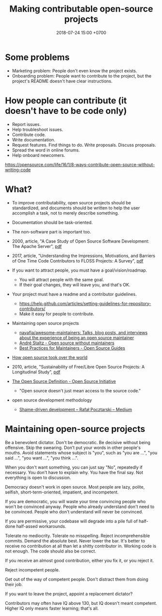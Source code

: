 #+TITLE: Making contributable open-source projects
#+DATE: 2018-07-24 15:00 +0700
#+PERMALINK: /opensrc.html
* Some problems
- Marketing problem: People don't even know the project exists.
- Onboarding problem: People want to contribute to the project, but the project's README doesn't have clear instructions.
* How people can contribute (it doesn't have to be code only)
- Report issues.
- Help troubleshoot issues.
- Contribute code.
- Write documentation.
- Request features.
  Find things to do.
  Write proposals.
  Discuss proposals.
- Spread the word in online forums.
- Help onboard newcomers.

https://opensource.com/life/16/1/8-ways-contribute-open-source-without-writing-code
* What?
- To improve contributability, open source projects should be standardized, and documents should be written to help the user accomplish a task, not to merely describe something.
- Documentation should be task-oriented.
- The non-software part is important too.
- 2000, article, "A Case Study of Open Source Software Development: The Apache Server", [[http://herbsleb.org/web-pubs/pdfs/mockus-acase-2000.pdf][pdf]]
- 2017, article, "Understanding the Impressions, Motivations, and Barriers of One Time Code Contributors to FLOSS Projects: A Survey", [[http://carver.cs.ua.edu/Papers/Conference/2017/ICSE_OTC.pdf][pdf]]
- If you want to attract people, you must have a goal/vision/roadmap.

  - You will attract people with the same goal.
  - If their goal changes, they will leave you, and that's OK.

- Your project must have a readme and a contributor guidelines.

  - https://help.github.com/articles/setting-guidelines-for-repository-contributors/
  - Make it easy for people to contribute.

- Maintaining open source projects

  - [[https://github.com/nayafia/awesome-maintainers][nayafia/awesome-maintainers: Talks, blog posts, and interviews about the experience of being an open source maintainer]]
  - [[https://staltz.com/open-source-without-maintainers.html][André Staltz - Open source without maintainers]]
  - [[https://opensource.guide/best-practices/][Best Practices for Maintainers - Open Source Guides]]

- [[https://www.theinquirer.net/inquirer/feature/3013459/how-open-source-took-over-the-world][How open source took over the world]]
- 2010, article, "Sustainability of Free/Libre Open Source Projects: A Longitudinal Study", [[https://pdfs.semanticscholar.org/934e/0e87df10ca51138e3fe857a2de216787cbef.pdf][pdf]]
- [[https://opensource.org/osd][The Open Source Definition - Open Source Initiative]]

  - "Open source doesn't just mean access to the source code."

- open source development methodology

  - [[https://medium.com/@pocztarski/shame-driven-development-4545fae46fd][Shame-driven development -- Rafał Pocztarski -- Medium]]
* Maintaining open-source projects
Be a benevolent dictator.
Don't be democratic.
Be decisive without being offensive.
Skip the swearing.
Don't put your words in other people's mouths.
Avoid statements whose subject is "you", such as "you are ...", "you said ...", "you want ...", "you think ...".

When you don't want something, you can just say "No", repeatedly if necessary.
You don't have to explain why.
You have the final say.
Not everything is open to discussion.

Democracy doesn't work in open source.
Most people are lazy, polite, selfish, short-term-oriented, impatient, and incompetent.

If you are democratic, you will waste your time convincing people who won't be convinced anyway.
People who already understand don't need to be convinced.
People who don't understand will never be convinced.

If you are permissive, your codebase will degrade into a pile full of half-done half-assed workarounds.

Tolerate no mediocrity.
Tolerate no misspelling.
Reject incomprehensible commits.
Demand the absolute best.
Never lower the bar.
It's better to receive no contribution at all than let a shitty contributor in.
Working code is not enough.
The code should also be correct.

If you receive an almost good contribution, either you fix it, or you reject it.

Reject incompetent people.

Get out of the way of competent people.
Don't distract them from doing their job.

If you want to leave the project, appoint a replacement dictator?

Contributors may often have IQ above 130, but IQ doesn't meant competent.
Higher IQ only means faster learning; that's all.
